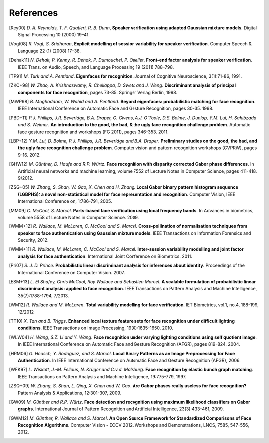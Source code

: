 .. vim: set fileencoding=utf-8 :
.. author: Manuel Günther <manuel.guenther@idiap.ch>
.. date: Thu Sep 20 11:58:57 CEST 2012

==========
References
==========

.. [Rey00] *D. A. Reynolds, T. F. Quatieri, R. B. Dunn*, **Speaker verification using adapted Gaussian mixture models**. Digital Signal Processing 10 (2000) 19–41.
.. [Vogt08] *R. Vogt, S. Sridharan*, **Explicit modelling of session variability for speaker verification**. Computer Speech & Language 22 (1) (2008) 17–38.
.. [Dehak11] *N. Dehak, P. Kenny, R. Dehak, P. Dumouchel, P. Ouellet*, **Front-end factor analysis for speaker verification**. IEEE Trans. on Audio, Speech, and Language Processing 19 (2011) 788–798.

.. [TP91]    *M. Turk and A. Pentland*. **Eigenfaces for recognition**. Journal of Cognitive Neuroscience, 3(1):71-86, 1991.
.. [ZKC+98]  *W. Zhao, A. Krishnaswamy, R. Chellappa, D. Swets and J. Weng*. **Discriminant analysis of principal components for face recognition**, pages 73-85. Springer Verlag Berlin, 1998.
.. [MWP98]   *B. Moghaddam, W. Wahid and A. Pentland*. **Beyond eigenfaces: probabilistic matching for face recognition**. IEEE International Conference on Automatic Face and Gesture Recognition, pages 30-35. 1998.
.. [PBD+11]  *P.J. Phillips, J.R. Beveridge, B.A. Draper, G. Givens, A.J. O'Toole, D.S. Bolme, J. Dunlop, Y.M. Lui, H. Sahibzada and S. Weimer*. **An introduction to the good, the bad, & the ugly face recognition challenge problem**. Automatic face gesture recognition and workshops (FG 2011), pages 346-353. 2011.
.. [LBP+12]  *Y.M. Lui, D. Bolme, P.J. Phillips, J.R. Beveridge and B.A. Draper*. **Preliminary studies on the good, the bad, and the ugly face recognition challenge problem**. Computer vision and pattern recognition workshops (CVPRW), pages 9-16. 2012.
.. [GHW12]   *M. Günther, D. Haufe and R.P. Würtz*. **Face recognition with disparity corrected Gabor phase differences**. In Artificial neural networks and machine learning, volume 7552 of Lecture Notes in Computer Science, pages 411-418. 9/2012.
.. [ZSG+05]  *W. Zhang, S. Shan, W. Gao, X. Chen and H. Zhang*. **Local Gabor binary pattern histogram sequence (LGBPHS): a novel non-statistical model for face representation and recognition**. Computer Vision, IEEE International Conference on, 1:786-791, 2005.
.. [MM09]    *C. McCool, S. Marcel*. **Parts-based face verification using local frequency bands**. In Advances in biometrics, volume 5558 of Lecture Notes in Computer Science. 2009.
.. [WMM+12]  *R. Wallace, M. McLaren, C. McCool and S. Marcel*. **Cross-pollination of normalisation techniques from speaker to face authentication using Gaussian mixture models**. IEEE Transactions on Information Forensics and Security, 2012.
.. [WMM+11]  *R. Wallace, M. McLaren, C. McCool and S. Marcel*. **Inter-session variability modelling and joint factor analysis for face authentication**. International Joint Conference on Biometrics. 2011.
.. [Pri07]   *S. J. D. Prince*. **Probabilistic linear discriminant analysis for inferences about identity**. Proceedings of the International Conference on Computer Vision. 2007.
.. [ESM+13]  *L. El Shafey, Chris McCool, Roy Wallace and Sébastien Marcel*. **A scalable formulation of probabilistic linear discriminant analysis: applied to face recognition**. IEEE Transactions on Pattern Analysis and Machine Intelligence, 35(7):1788-1794, 7/2013.

.. [WM12]    *R. Wallace and M. McLaren*. **Total variability modelling for face verification**. IET Biometrics, vol.1, no.4, 188-199, 12/2012

.. [TT10]    *X. Tan and B. Triggs*. **Enhanced local texture feature sets for face recognition under difficult lighting conditions**. IEEE Transactions on Image Processing, 19(6):1635-1650, 2010.
.. [WLW04]   *H. Wang, S.Z. Li and Y. Wang*. **Face recognition under varying lighting conditions using self quotient image**. In IEEE International Conference on Automatic Face and Gesture Recognition (AFGR), pages 819-824. 2004.
.. [HRM06]   *G. Heusch, Y. Rodriguez, and S. Marcel*. **Local Binary Patterns as an Image Preprocessing for Face Authentication**. In IEEE International Conference on Automatic Face and Gesture Recognition (AFGR), 2006.

.. [WFK97]   *L. Wiskott, J.-M. Fellous, N. Krüger and C.v.d. Malsburg*. **Face recognition by elastic bunch graph matching**. IEEE Transactions on Pattern Analysis and Machine Intelligence, 19:775-779, 1997.
.. [ZSQ+09]  *W. Zhang, S. Shan, L. Qing, X. Chen and W. Gao*. **Are Gabor phases really useless for face recognition?** Pattern Analysis & Applications, 12:301-307, 2009.
.. [GW09]    *M. Günther and R.P. Würtz*. **Face detection and recognition using maximum likelihood classifiers on Gabor graphs**. International Journal of Pattern Recognition and Artificial Intelligence, 23(3):433-461, 2009.

.. [GWM12]   *M. Günther, R. Wallace and S. Marcel*. **An Open Source Framework for Standardized Comparisons of Face Recognition Algorithms**. Computer Vision - ECCV 2012. Workshops and Demonstrations, LNCS, 7585, 547-556, 2012.
